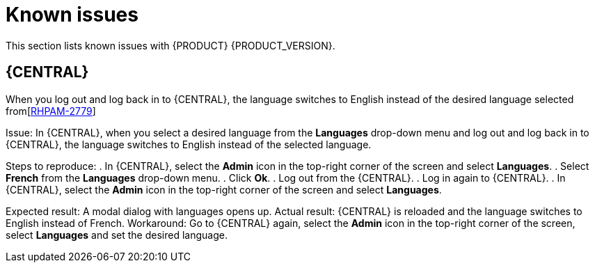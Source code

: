 [id='rn-known-issues-con']
= Known issues

This section lists known issues with {PRODUCT} {PRODUCT_VERSION}.

== {CENTRAL}

.When you log out and log back in to {CENTRAL}, the language switches to English instead of the desired language selected from[https://issues.redhat.com/browse/RHPAM-2779[RHPAM-2779]]
Issue: In {CENTRAL}, when you select a desired language from the *Languages* drop-down menu and log out and log back in to {CENTRAL}, the language switches to English instead of the selected language.

Steps to reproduce:
. In {CENTRAL}, select the *Admin* icon in the top-right corner of the screen and select *Languages*.
. Select *French* from the *Languages* drop-down menu.
. Click *Ok*.
. Log out from the {CENTRAL}.
. Log in again to {CENTRAL}.
. In {CENTRAL}, select the *Admin* icon in the top-right corner of the screen and select *Languages*.

Expected result: A modal dialog with languages opens up.
Actual result: {CENTRAL} is reloaded and the language switches to English instead of French.
Workaround: Go to {CENTRAL} again, select the *Admin* icon in the top-right corner of the screen, select *Languages* and set the desired language.

ifdef::PAM[]

== Process Designer

.If you try to migrate a process with a custom data type containing `<` `>` characters, you receive a warning message [https://issues.redhat.com/browse/RHPAM-2772[RHPAM-2772]
Issue: It is not possible to migrate process with a custom data type containing `<` `>` characters. You receive an empty error message in the *Migrate Diagram* window.

Steps to reproduce:
. Create a process in the legacy process designer.
. Define a process variable with the name and custom data type containing `<` `>` characters.
. Migrate the process to the new process designer.

Expected result: You can migrate the process to the new process designer. In case the process is broken, you can see an error message telling you that you cannot migrate the process.
Actual result: Warnings are shown that you cannot migrate the process.
Workaround: Remove `<` and `>` characters from custom type of all process variable definitions before you start the migration.

endif::[]
